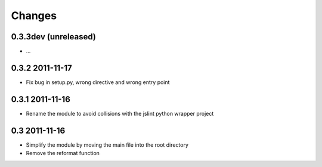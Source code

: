 Changes
=======

0.3.3dev (unreleased)
---------------------
- ...

0.3.2 2011-11-17
----------------
- Fix bug in setup.py, wrong directive and wrong entry point

0.3.1 2011-11-16
----------------
- Rename the module to avoid collisions with the jslint python wrapper project

0.3 2011-11-16
--------------
- Simplify the module by moving the main file into the root directory
- Remove the reformat function

